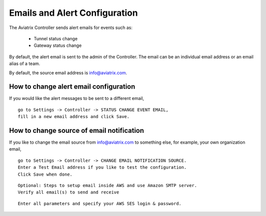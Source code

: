 .. meta::
   :description: alert message handling
   :keywords: Emails, email source, alert message handling, Aviatrix alert

###################################
Emails and Alert Configuration 
###################################

The Aviatrix Controller sends alert emails for events such as:

 - Tunnel status change
 - Gateway status change

By default, the alert email is sent to the admin of the Controller. The email can be an individual email address or an email alias of a team. 

By default, the source email address is info@aviatrix.com. 

How to change alert email configuration
----------------------------------------

If you would like the alert messages to be sent to a different email, 

::

  go to Settings -> Controller -> STATUS CHANGE EVENT EMAIL, 
  fill in a new email address and click Save. 

|change_alert_email|

How to change source of email notification 
-------------------------------------------

If you like to change the email source from info@aviatrix.com to something else, for example, 
your own organization email, 

::

  go to Settings -> Controller -> CHANGE EMAIL NOTIFICATION SOURCE. 
  Enter a Test Email address if you like to test the configuration. 
  Click Save when done.  
  
::


  Optional: Steps to setup email inside AWS and use Amazon SMTP server.
  Verify all email(s) to send and receive

|AwsEmailVerification|

::

  Enter all parameters and specify your AWS SES login & password.

|ChangeEmailNotification|

.. |change_alert_email| image:: alert_and_email_media/change_alert_email.png
   :scale: 30%
   
.. |AwsEmailVerification| image:: alert_and_email_media/AwsEmailVerification.PNG
   :scale: 30%
   
.. |ChangeEmailNotification| image:: alert_and_email_media/ChangeEmailNotification.PNG
   :scale: 30%

.. disqus::
